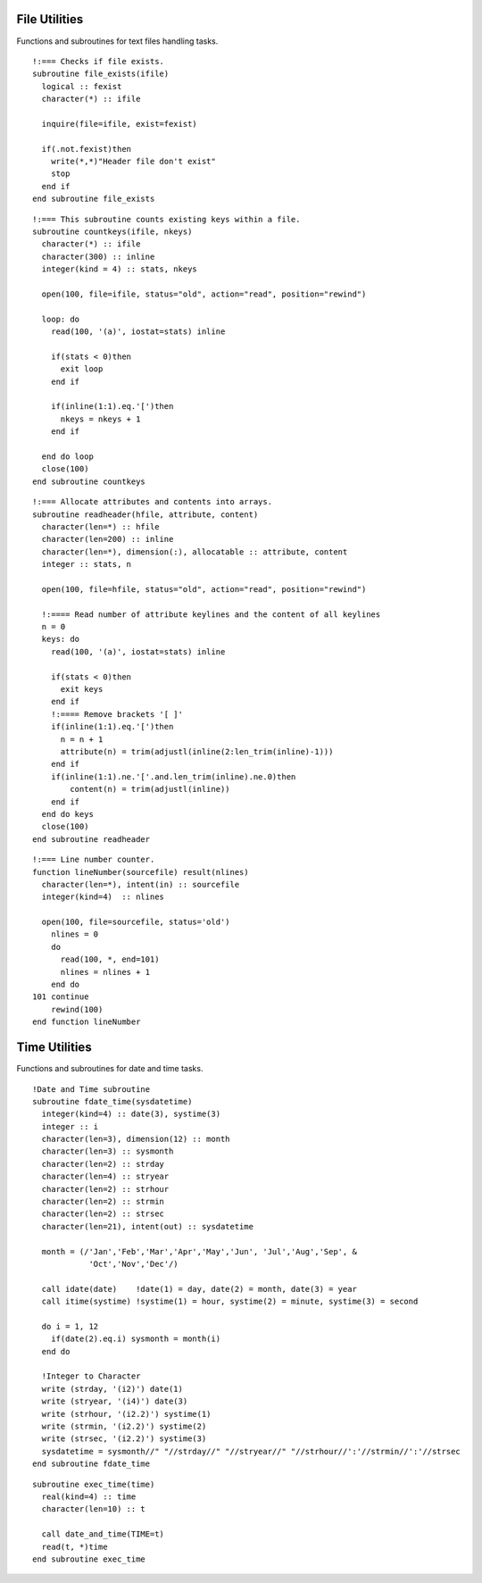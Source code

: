 .. highlight:: fortran
   :linenothreshold: 2

File Utilities
--------------

Functions and subroutines for text files handling tasks.

::

  !:=== Checks if file exists.
  subroutine file_exists(ifile)
    logical :: fexist
    character(*) :: ifile
  
    inquire(file=ifile, exist=fexist)
    
    if(.not.fexist)then
      write(*,*)"Header file don't exist"
      stop
    end if
  end subroutine file_exists

::
  
  !:=== This subroutine counts existing keys within a file.
  subroutine countkeys(ifile, nkeys)
    character(*) :: ifile
    character(300) :: inline
    integer(kind = 4) :: stats, nkeys
  
    open(100, file=ifile, status="old", action="read", position="rewind")
  
    loop: do
      read(100, '(a)', iostat=stats) inline
  
      if(stats < 0)then
        exit loop
      end if
  
      if(inline(1:1).eq.'[')then
        nkeys = nkeys + 1
      end if
  
    end do loop
    close(100)
  end subroutine countkeys

::
  
  !:=== Allocate attributes and contents into arrays.
  subroutine readheader(hfile, attribute, content)
    character(len=*) :: hfile
    character(len=200) :: inline
    character(len=*), dimension(:), allocatable :: attribute, content
    integer :: stats, n
  
    open(100, file=hfile, status="old", action="read", position="rewind")
  
    !:==== Read number of attribute keylines and the content of all keylines
    n = 0
    keys: do
      read(100, '(a)', iostat=stats) inline
  
      if(stats < 0)then
        exit keys
      end if
      !:==== Remove brackets '[ ]'
      if(inline(1:1).eq.'[')then
        n = n + 1
        attribute(n) = trim(adjustl(inline(2:len_trim(inline)-1)))
      end if
      if(inline(1:1).ne.'['.and.len_trim(inline).ne.0)then
          content(n) = trim(adjustl(inline))
      end if
    end do keys
    close(100)
  end subroutine readheader

::
  
  !:=== Line number counter.
  function lineNumber(sourcefile) result(nlines)
    character(len=*), intent(in) :: sourcefile
    integer(kind=4)  :: nlines
  
    open(100, file=sourcefile, status='old')
      nlines = 0
      do
        read(100, *, end=101)
        nlines = nlines + 1
      end do
  101 continue
      rewind(100)
  end function lineNumber

Time Utilities
--------------

Functions and subroutines for date and time tasks.

::

  !Date and Time subroutine
  subroutine fdate_time(sysdatetime)
    integer(kind=4) :: date(3), systime(3)
    integer :: i
    character(len=3), dimension(12) :: month
    character(len=3) :: sysmonth
    character(len=2) :: strday
    character(len=4) :: stryear
    character(len=2) :: strhour
    character(len=2) :: strmin
    character(len=2) :: strsec
    character(len=21), intent(out) :: sysdatetime

    month = (/'Jan','Feb','Mar','Apr','May','Jun', 'Jul','Aug','Sep', &
              'Oct','Nov','Dec'/)

    call idate(date)    !date(1) = day, date(2) = month, date(3) = year
    call itime(systime) !systime(1) = hour, systime(2) = minute, systime(3) = second

    do i = 1, 12
      if(date(2).eq.i) sysmonth = month(i)
    end do

    !Integer to Character
    write (strday, '(i2)') date(1)
    write (stryear, '(i4)') date(3)
    write (strhour, '(i2.2)') systime(1)
    write (strmin, '(i2.2)') systime(2)
    write (strsec, '(i2.2)') systime(3)
    sysdatetime = sysmonth//" "//strday//" "//stryear//" "//strhour//':'//strmin//':'//strsec
  end subroutine fdate_time

::

  subroutine exec_time(time)
    real(kind=4) :: time
    character(len=10) :: t

    call date_and_time(TIME=t) 
    read(t, *)time
  end subroutine exec_time
